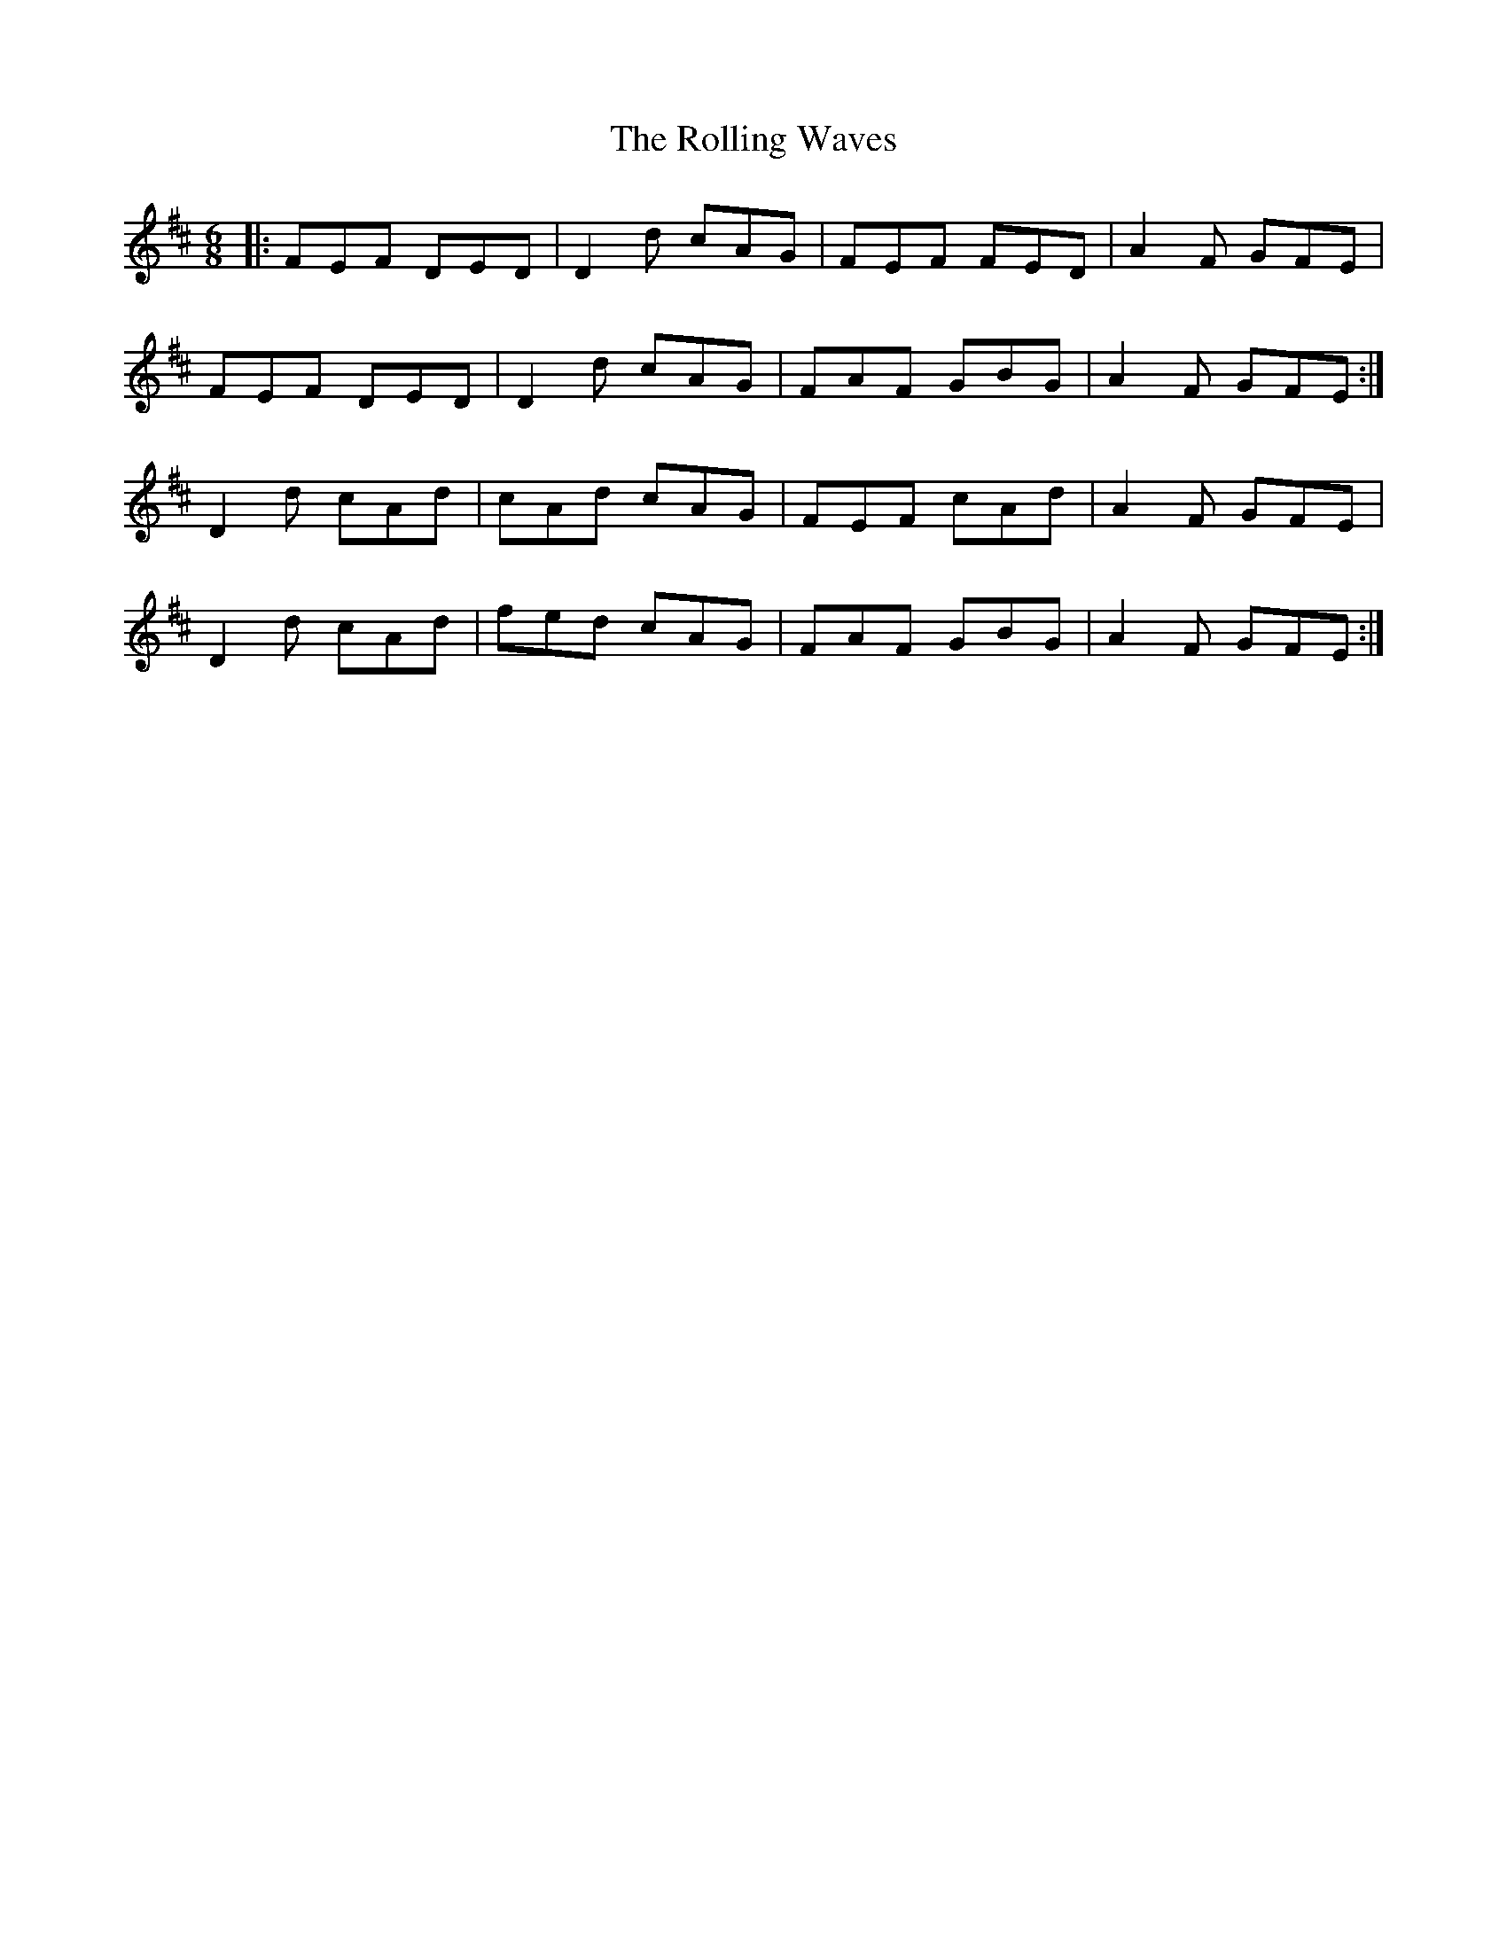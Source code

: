 X: 35089
T: Rolling Waves, The
R: jig
M: 6/8
K: Dmajor
|:FEF DED|D2d cAG|FEF FED|A2F GFE|
FEF DED|D2d cAG|FAF GBG|A2F GFE:|
D2d cAd|cAd cAG|FEF cAd|A2F GFE|
D2d cAd|fed cAG|FAF GBG|A2F GFE:|

